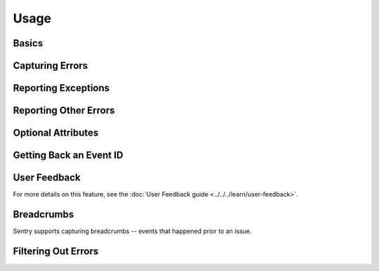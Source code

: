 Usage
=====


Basics
------




Capturing Errors
----------------



Reporting Exceptions
--------------------



Reporting Other Errors
----------------------



Optional Attributes
-------------------



Getting Back an Event ID
------------------------


.. _elixir-user-feedback:

User Feedback
-------------


For more details on this feature, see the :doc:`User Feedback guide <../../../learn/user-feedback>`.


Breadcrumbs
-----------

Sentry supports capturing breadcrumbs -- events that happened prior to an issue.


Filtering Out Errors
--------------------

